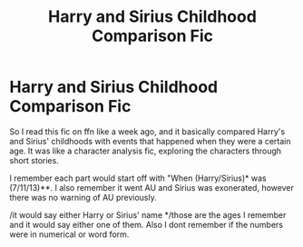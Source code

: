 #+TITLE: Harry and Sirius Childhood Comparison Fic

* Harry and Sirius Childhood Comparison Fic
:PROPERTIES:
:Author: dwell-the-brave
:Score: 11
:DateUnix: 1609424014.0
:DateShort: 2020-Dec-31
:FlairText: What's That Fic?
:END:
So I read this fic on ffn like a week ago, and it basically compared Harry's and Sirius' childhoods with events that happened when they were a certain age. It was like a character analysis fic, exploring the characters through short stories.

I remember each part would start off with "When (Harry/Sirius)* was (7/11/13)**. I also remember it went AU and Sirius was exonerated, however there was no warning of AU previously.

/it would say either Harry or Sirius' name */those are the ages I remember and it would say either one of them. Also I dont remember if the numbers were in numerical or word form.

